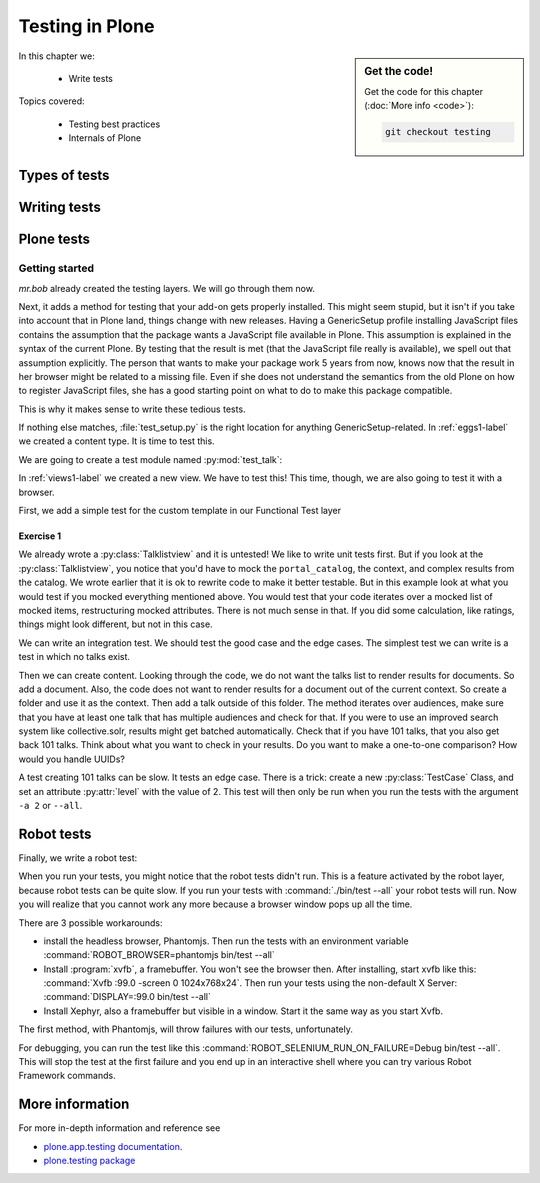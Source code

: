 .. _testing-label:

Testing in Plone
================

.. sidebar:: Get the code!

    Get the code for this chapter (:doc:`More info <code>`):

    ..  code-block:: bash

        git checkout testing


In this chapter we:

  * Write tests

Topics covered:

  * Testing best practices
  * Internals of Plone

.. _testing-types-label:

Types of tests
--------------

.. only:: presentation

   * Unit tests
   * Integration tests
   * Functional tests
   * Acceptance tests
   * Javascript tests
   * Doctests

.. only:: not presentation


    Plone uses common terminology for types of tests you might have heard elsewhere.
    But in Plone, these terms are used to differentiate between types of tests.

    Unit tests
    ~~~~~~~~~~

    Unit tests most closely match the commonly accepted meaning; they test a unit in isolation.
    That means there is no database, no component architecture and no browser.
    Although unit tests can run very quickly, they may not test all that much if your code mostly interacts with other components.

    A unit test for a browser view would create an instance of the view directly.
    That means it is your responsibility to provide a proper context and a proper request.
    You can't really test user-dependent behavior because you just mock a Request object imitating a user or not.
    This code might be broken with the next version of Plone without the test failing.

    On the other hand, testing a complex rule with many different outcomes is still best done with a unit test, because it will run very quickly.

    Integration tests
    ~~~~~~~~~~~~~~~~~

    Integration tests in Plone include a real database and a component architecture.
    You can identify an integration test by the layer it is using, which is based on a layer with "integration" in its name.
    We explain below what a layer is.

    Integration tests are still quite fast, because transaction mechanisms are used for test isolation:
    after each test, the transaction gets aborted, leaving the database in the same state as before.
    It still takes a while to set up the test layer, but each test will be quite fast.
    However, you cannot commit a transaction within integration tests, but since most code does not commit transactions this is not often an issue.

    Functional tests
    ~~~~~~~~~~~~~~~~

    Functional tests in Plone have a real database and a component architecture, similar to integration tests.
    In addition, you can simulate a browser in Python code.
    When this browser tries to access a page, the complete transaction machinery is in use.
    For this to work, the test layer wraps the database into a demostorage, which wraps a regular storage.
    When something gets written into the database, the demostorage stores it into memory or temporary fields.
    On reading, it either returns what has been saved in memory or what is in the underlying storage.
    After each test, the demostorage is wiped.
    This should make it nearly as fast as integration tests, but there is additional overhead, when requests get through the transaction machinery.
    Also note that the browser is pure Python code and knows nothing about JavaScript.
    You cannot test JavaScript code using functional tests.

    Acceptance tests
    ~~~~~~~~~~~~~~~~

    Acceptance tests usually assert that an application would pass customer requirements.
    This implies that acceptance tests exercise all the functionality and that they either allow the customer to understand what is being tested or they at least clearly map to business requirements.
    In Plone, acceptance tests are written with the so-called robot framework, in something resembling a natural language, and driven by a real web browser.
    This implies you can also test Javascript.
    This is the slowest form of testing but also the most complete.
    Also, acceptance tests aren't limited to the original form of acceptance tests, but also for normal integration tests.

    JavaScript tests
    ~~~~~~~~~~~~~~~~
    So far, it looks like only acceptance tests can test JavaScript.
    Acceptance tests are also very new. This means we had no test story for testing JavaScript.
    In Plone 5, we have the mockup framework to write JavaScript components. The mockup framework provides scaffolding for testing JavaScript.
    While these tests use a real browser of some sort, they fall into the category of unit tests, because you have no database server available to generate proper HTML.

    Doctests
    ~~~~~~~~
    Doctests are a popular way to write tests in documentation.
    Doctests parse documentation for code that has special formatting, runs the code and compares it with the output suggested in the documentation.
    Doctests are hard to debug, because there is no easy way to use a debugger in doctests.
    Doctests have a bad reputation, because developers initially thought they could write documentation and tests in one go.
    This resulted in packages like zope.component, where the documentation on PyPI has slowly been transformed into half sentences separated by 5-10 lines of code testing an obscure feature that the half sentences do not properly explain.
    In Plone, this form of testing is not very common.
    We would like to transform our documentation to be testable with doctests.

.. _testing-writing-label:

Writing tests
-------------

.. only:: presentation

   * Testing is hard
   * Slow tests kill testing
   * It is ok to rewrite code for better testability
   * Steal from others
   * All rules and best practices have exceptions

.. only:: not presentation

    Writing tests is an art.
    If your test suite needs half an hour to run, it loses a lot of value.
    If you limit yourself to unit tests and fake everything, you miss many bugs, either because Plone works differently than you thought, or the next Plone versions run differently from today's.
    On the other hand, integration tests are not only slower, but often create test failures far away from the actual error in the code. Not only do the tests run more slowly, it also takes longer to debug why they fail.
    Here are some good rules to take into account.

    If you need to write many test cases for a browser view, you might want to factor this out into a component of its own, in such a way that this component can easily be tested with unit tests.
    If, for example, you have a list view that has a specific way of sorting, depending on gender, language and browser of a user, write a component that takes a list of names to sort, gender, language and browser as strings.
    This code can easily be tested for all combinations in unit tests, while extracting gender, language and browser from a request object takes only a few functional tests.

    Try not to mock code.
    The mocked code you generate may not work correctly in the next version of Plone.

    Do not be afraid to rewrite your code for better testability.
    It pays off.

    If you have highly complex code, think about structuring code and data structures in such a way that they have no side effects.
    For one customer I wrote a complex ruleset of about 400 lines of code:
    a lot of small methods that have no side effects.
    It took a bit to write that code and corresponding tests, but as of today this code still does not have a single test failure.

    Steal from others.
    Unfortunately, it sometimes takes intrinsic knowledge to know how to test some functionality.
    Some component functionality that is automatically handled by the browser must be done by hand, and as mentioned above in this chapter, the component documentation is terrible.
    So, copy your code from somewhere else.

    Normally, you write a test that tests one thing only.
    Don't be afraid to break that rule when necessary.
    If, for example, you built some complex logic that involves multiple steps, don't shy away from writing a longer test showing the normal, good case.
    Add lots of comments in each step explaining what is happening, why and how.
    This helps other developers and the future you.

Plone tests
-----------

.. only:: presentation

   * Layers


.. only:: not presentation

    Plone is a complex system to run tests in.
    Because of this, we use zope.testrunner layers.
    We use the well known unittest framework which exhibits the same ideas as nearly every unittest framework out there.
    In addition, for test setups, we have the notion of layers.
    A layer is a test setup that can be shared so you can run tests from 20 different test suites without each test suite having to set up its own complete Plone site.
    Instead, you use a layer, and the testrunner ensures that every test suite sharing a layer is run with the others.

    Usually, you create three layers on your own: an integration layer, a functional layer and an acceptance test layer.
    If you were to test code that uses the Solr search engine, you'd use another layer that starts and stops Solr between tests, but most of the time you just use the default layers you copied from somewhere or that mr.bob gave you.

    By convention, layers are defined in a module :py:mod:`testing` in your module root, ie :py:mod:`my.code.testing`.
    Your test classes should be in a folder named :file:`tests`

Getting started
~~~~~~~~~~~~~~~

`mr.bob` already created the testing layers.
We will go through them now.

Next, it adds a method for testing that your add-on gets properly installed.
This might seem stupid, but it isn't if you take into account that in Plone land, things change with new releases.
Having a GenericSetup profile installing JavaScript files contains the assumption that the package wants a JavaScript file available in Plone.
This assumption is explained in the syntax of the current Plone.
By testing that the result is met (that the JavaScript file really is available), we spell out that assumption explicitly.
The person that wants to make your package work 5 years from now, knows now that the result in her browser might be related to a missing file.
Even if she does not understand the semantics from the old Plone on how to register JavaScript files, she has a good starting point on what to do to make this package compatible.

This is why it makes sense to write these tedious tests.

If nothing else matches, :file:`test_setup.py` is the right location for anything GenericSetup-related.
In :ref:`eggs1-label` we created a content type. It is time to test this.

We are going to create a test module named :py:mod:`test_talk`:

.. .. literalinclude::  ../ploneconf.site_sneak/chapters/02_export_code_p5/src/ploneconf/site/tests/test_talk.py
    :linenos:

In :ref:`views1-label` we created a new view.
We have to test this!
This time, though, we are also going to test it with a browser.

First, we add a simple test for the custom template in our Functional Test layer

.. .. literalinclude:: ../ploneconf.site_sneak/chapters/03_zpt_p5/src/ploneconf/site/tests/test_talk.py
    :lines: 109-125
    :linenos:

Exercise 1
^^^^^^^^^^

We already wrote a :py:class:`Talklistview` and it is untested!
We like to write unit tests first. But if you look at the :py:class:`Talklistview`, you notice that you'd have to mock the ``portal_catalog``, the context, and complex results from the catalog.
We wrote earlier that it is ok to rewrite code to make it better testable.
But in this example look at what you would test if you mocked everything mentioned above.
You would test that your code iterates over a mocked list of mocked items, restructuring mocked attributes.
There is not much sense in that. If you did some calculation, like ratings, things might look different, but not in this case.

We can write an integration test. We should test the good case and the edge cases.
The simplest test we can write is a test in which no talks exist.

Then we can create content.
Looking through the code, we do not want the talks list to render results for documents.
So add a document. Also, the code does not want to render results for a document out of the current context.
So create a folder and use it as the context. Then add a talk outside of this folder.
The method iterates over audiences, make sure that you have at least one talk that has multiple audiences and check for that.
If you were to use an improved search system like collective.solr, results might get batched automatically.
Check that if you have 101 talks, that you also get back 101 talks.
Think about what you want to check in your results.
Do you want to make a one-to-one comparison?
How would you handle UUIDs?

A test creating 101 talks can be slow.
It tests an edge case.
There is a trick: create a new :py:class:`TestCase` Class, and set an attribute :py:attr:`level` with the value of 2.
This test will then only be run when you run the tests with the argument ``-a 2`` or ``--all``.

.. .. admonition:: Solution
   :class: toggle


..        .. literalinclude:: ../ploneconf.site_sneak/chapters/final/src/ploneconf/site/tests/test_talk.py
           :lines: 56-138
           :linenos:


Robot tests
-----------

Finally, we write a robot test:

.. .. literalinclude:: ../ploneconf.site_sneak/chapters/03_zpt_p5/src/ploneconf/site/tests/robot/test_talk.robot
    :linenos:

When you run your tests, you might notice that the robot tests didn't run.
This is a feature activated by the robot layer, because robot tests can be quite slow.
If you run your tests with :command:`./bin/test --all`
your robot tests will run. Now you will realize that you cannot work any more because a browser window pops up all the time.

There are 3 possible workarounds:

- install the headless browser, Phantomjs.
  Then run the tests with an environment variable :command:`ROBOT_BROWSER=phantomjs bin/test --all`
- Install :program:`xvfb`, a framebuffer.
  You won't see the browser then.
  After installing, start xvfb like this: :command:`Xvfb :99.0 -screen 0 1024x768x24`.
  Then run your tests using the non-default X Server: :command:`DISPLAY=:99.0 bin/test --all`
- Install Xephyr, also a framebuffer but visible in a window.
  Start it the same way as you start Xvfb.

The first method, with Phantomjs, will throw failures with our tests, unfortunately.

For debugging, you can run the test like this :command:`ROBOT_SELENIUM_RUN_ON_FAILURE=Debug bin/test --all`.
This will stop the test at the first failure and you end up in an interactive shell where you can try various Robot Framework commands.

More information
----------------

For more in-depth information and reference see

* `plone.app.testing documentation <https://docs.plone.org/external/plone.app.testing/docs/source/index.html>`_.

* `plone.testing package <https://pypi.org/project/plone.testing>`_


